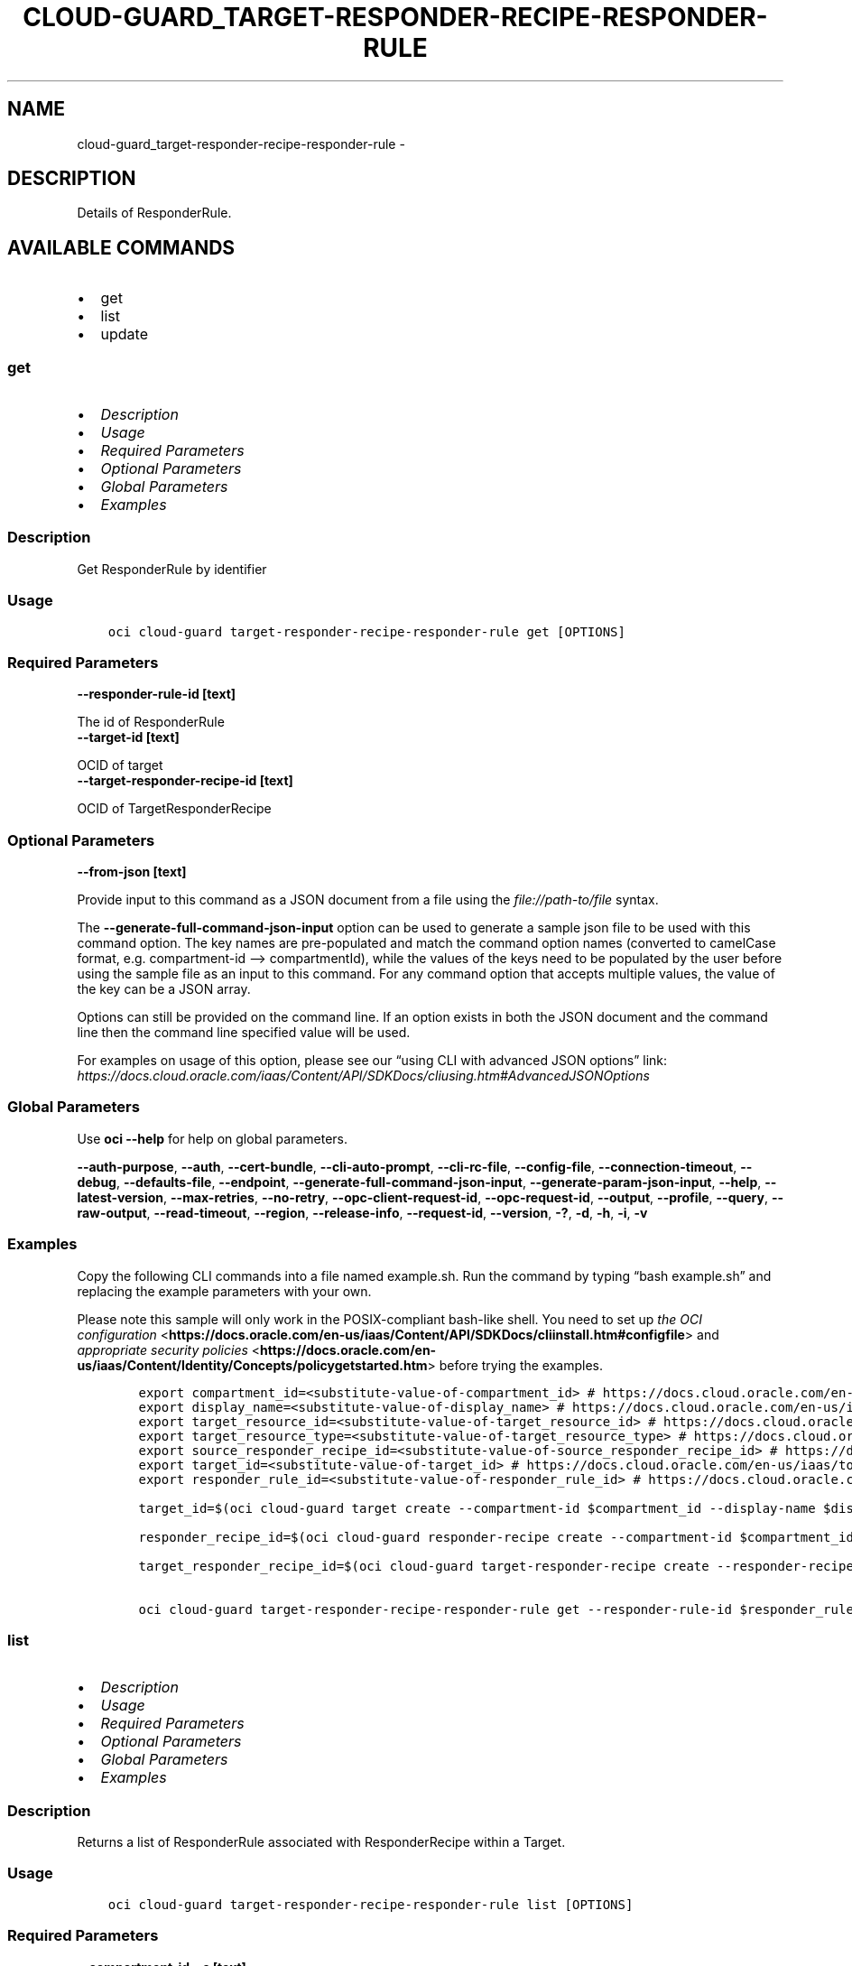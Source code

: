 .\" Man page generated from reStructuredText.
.
.TH "CLOUD-GUARD_TARGET-RESPONDER-RECIPE-RESPONDER-RULE" "1" "Jan 24, 2023" "3.22.3" "OCI CLI Command Reference"
.SH NAME
cloud-guard_target-responder-recipe-responder-rule \- 
.
.nr rst2man-indent-level 0
.
.de1 rstReportMargin
\\$1 \\n[an-margin]
level \\n[rst2man-indent-level]
level margin: \\n[rst2man-indent\\n[rst2man-indent-level]]
-
\\n[rst2man-indent0]
\\n[rst2man-indent1]
\\n[rst2man-indent2]
..
.de1 INDENT
.\" .rstReportMargin pre:
. RS \\$1
. nr rst2man-indent\\n[rst2man-indent-level] \\n[an-margin]
. nr rst2man-indent-level +1
.\" .rstReportMargin post:
..
.de UNINDENT
. RE
.\" indent \\n[an-margin]
.\" old: \\n[rst2man-indent\\n[rst2man-indent-level]]
.nr rst2man-indent-level -1
.\" new: \\n[rst2man-indent\\n[rst2man-indent-level]]
.in \\n[rst2man-indent\\n[rst2man-indent-level]]u
..
.SH DESCRIPTION
.sp
Details of ResponderRule.
.SH AVAILABLE COMMANDS
.INDENT 0.0
.IP \(bu 2
get
.IP \(bu 2
list
.IP \(bu 2
update
.UNINDENT
.SS \fBget\fP
.INDENT 0.0
.IP \(bu 2
\fI\%Description\fP
.IP \(bu 2
\fI\%Usage\fP
.IP \(bu 2
\fI\%Required Parameters\fP
.IP \(bu 2
\fI\%Optional Parameters\fP
.IP \(bu 2
\fI\%Global Parameters\fP
.IP \(bu 2
\fI\%Examples\fP
.UNINDENT
.SS Description
.sp
Get ResponderRule by identifier
.SS Usage
.INDENT 0.0
.INDENT 3.5
.sp
.nf
.ft C
oci cloud\-guard target\-responder\-recipe\-responder\-rule get [OPTIONS]
.ft P
.fi
.UNINDENT
.UNINDENT
.SS Required Parameters
.INDENT 0.0
.TP
.B \-\-responder\-rule\-id [text]
.UNINDENT
.sp
The id of ResponderRule
.INDENT 0.0
.TP
.B \-\-target\-id [text]
.UNINDENT
.sp
OCID of target
.INDENT 0.0
.TP
.B \-\-target\-responder\-recipe\-id [text]
.UNINDENT
.sp
OCID of TargetResponderRecipe
.SS Optional Parameters
.INDENT 0.0
.TP
.B \-\-from\-json [text]
.UNINDENT
.sp
Provide input to this command as a JSON document from a file using the \fI\%file://path\-to/file\fP syntax.
.sp
The \fB\-\-generate\-full\-command\-json\-input\fP option can be used to generate a sample json file to be used with this command option. The key names are pre\-populated and match the command option names (converted to camelCase format, e.g. compartment\-id –> compartmentId), while the values of the keys need to be populated by the user before using the sample file as an input to this command. For any command option that accepts multiple values, the value of the key can be a JSON array.
.sp
Options can still be provided on the command line. If an option exists in both the JSON document and the command line then the command line specified value will be used.
.sp
For examples on usage of this option, please see our “using CLI with advanced JSON options” link: \fI\%https://docs.cloud.oracle.com/iaas/Content/API/SDKDocs/cliusing.htm#AdvancedJSONOptions\fP
.SS Global Parameters
.sp
Use \fBoci \-\-help\fP for help on global parameters.
.sp
\fB\-\-auth\-purpose\fP, \fB\-\-auth\fP, \fB\-\-cert\-bundle\fP, \fB\-\-cli\-auto\-prompt\fP, \fB\-\-cli\-rc\-file\fP, \fB\-\-config\-file\fP, \fB\-\-connection\-timeout\fP, \fB\-\-debug\fP, \fB\-\-defaults\-file\fP, \fB\-\-endpoint\fP, \fB\-\-generate\-full\-command\-json\-input\fP, \fB\-\-generate\-param\-json\-input\fP, \fB\-\-help\fP, \fB\-\-latest\-version\fP, \fB\-\-max\-retries\fP, \fB\-\-no\-retry\fP, \fB\-\-opc\-client\-request\-id\fP, \fB\-\-opc\-request\-id\fP, \fB\-\-output\fP, \fB\-\-profile\fP, \fB\-\-query\fP, \fB\-\-raw\-output\fP, \fB\-\-read\-timeout\fP, \fB\-\-region\fP, \fB\-\-release\-info\fP, \fB\-\-request\-id\fP, \fB\-\-version\fP, \fB\-?\fP, \fB\-d\fP, \fB\-h\fP, \fB\-i\fP, \fB\-v\fP
.SS Examples
.sp
Copy the following CLI commands into a file named example.sh. Run the command by typing “bash example.sh” and replacing the example parameters with your own.
.sp
Please note this sample will only work in the POSIX\-compliant bash\-like shell. You need to set up \fI\%the OCI configuration\fP <\fBhttps://docs.oracle.com/en-us/iaas/Content/API/SDKDocs/cliinstall.htm#configfile\fP> and \fI\%appropriate security policies\fP <\fBhttps://docs.oracle.com/en-us/iaas/Content/Identity/Concepts/policygetstarted.htm\fP> before trying the examples.
.INDENT 0.0
.INDENT 3.5
.sp
.nf
.ft C
    export compartment_id=<substitute\-value\-of\-compartment_id> # https://docs.cloud.oracle.com/en\-us/iaas/tools/oci\-cli/latest/oci_cli_docs/cmdref/cloud\-guard/responder\-recipe/create.html#cmdoption\-compartment\-id
    export display_name=<substitute\-value\-of\-display_name> # https://docs.cloud.oracle.com/en\-us/iaas/tools/oci\-cli/latest/oci_cli_docs/cmdref/cloud\-guard/responder\-recipe/create.html#cmdoption\-display\-name
    export target_resource_id=<substitute\-value\-of\-target_resource_id> # https://docs.cloud.oracle.com/en\-us/iaas/tools/oci\-cli/latest/oci_cli_docs/cmdref/cloud\-guard/target/create.html#cmdoption\-target\-resource\-id
    export target_resource_type=<substitute\-value\-of\-target_resource_type> # https://docs.cloud.oracle.com/en\-us/iaas/tools/oci\-cli/latest/oci_cli_docs/cmdref/cloud\-guard/target/create.html#cmdoption\-target\-resource\-type
    export source_responder_recipe_id=<substitute\-value\-of\-source_responder_recipe_id> # https://docs.cloud.oracle.com/en\-us/iaas/tools/oci\-cli/latest/oci_cli_docs/cmdref/cloud\-guard/responder\-recipe/create.html#cmdoption\-source\-responder\-recipe\-id
    export target_id=<substitute\-value\-of\-target_id> # https://docs.cloud.oracle.com/en\-us/iaas/tools/oci\-cli/latest/oci_cli_docs/cmdref/cloud\-guard/target\-responder\-recipe/create.html#cmdoption\-target\-id
    export responder_rule_id=<substitute\-value\-of\-responder_rule_id> # https://docs.cloud.oracle.com/en\-us/iaas/tools/oci\-cli/latest/oci_cli_docs/cmdref/cloud\-guard/target\-responder\-recipe\-responder\-rule/get.html#cmdoption\-responder\-rule\-id

    target_id=$(oci cloud\-guard target create \-\-compartment\-id $compartment_id \-\-display\-name $display_name \-\-target\-resource\-id $target_resource_id \-\-target\-resource\-type $target_resource_type \-\-query data.id \-\-raw\-output)

    responder_recipe_id=$(oci cloud\-guard responder\-recipe create \-\-compartment\-id $compartment_id \-\-display\-name $display_name \-\-source\-responder\-recipe\-id $source_responder_recipe_id \-\-query data.id \-\-raw\-output)

    target_responder_recipe_id=$(oci cloud\-guard target\-responder\-recipe create \-\-responder\-recipe\-id $responder_recipe_id \-\-target\-id $target_id \-\-query data.id \-\-raw\-output)

    oci cloud\-guard target\-responder\-recipe\-responder\-rule get \-\-responder\-rule\-id $responder_rule_id \-\-target\-id $target_id \-\-target\-responder\-recipe\-id $target_responder_recipe_id
.ft P
.fi
.UNINDENT
.UNINDENT
.SS \fBlist\fP
.INDENT 0.0
.IP \(bu 2
\fI\%Description\fP
.IP \(bu 2
\fI\%Usage\fP
.IP \(bu 2
\fI\%Required Parameters\fP
.IP \(bu 2
\fI\%Optional Parameters\fP
.IP \(bu 2
\fI\%Global Parameters\fP
.IP \(bu 2
\fI\%Examples\fP
.UNINDENT
.SS Description
.sp
Returns a list of ResponderRule associated with ResponderRecipe within a Target.
.SS Usage
.INDENT 0.0
.INDENT 3.5
.sp
.nf
.ft C
oci cloud\-guard target\-responder\-recipe\-responder\-rule list [OPTIONS]
.ft P
.fi
.UNINDENT
.UNINDENT
.SS Required Parameters
.INDENT 0.0
.TP
.B \-\-compartment\-id, \-c [text]
.UNINDENT
.sp
The ID of the compartment in which to list resources.
.INDENT 0.0
.TP
.B \-\-target\-id [text]
.UNINDENT
.sp
OCID of target
.INDENT 0.0
.TP
.B \-\-target\-responder\-recipe\-id [text]
.UNINDENT
.sp
OCID of TargetResponderRecipe
.SS Optional Parameters
.INDENT 0.0
.TP
.B \-\-all
.UNINDENT
.sp
Fetches all pages of results. If you provide this option, then you cannot provide the \fB\-\-limit\fP option.
.INDENT 0.0
.TP
.B \-\-display\-name [text]
.UNINDENT
.sp
A filter to return only resources that match the entire display name given.
.INDENT 0.0
.TP
.B \-\-from\-json [text]
.UNINDENT
.sp
Provide input to this command as a JSON document from a file using the \fI\%file://path\-to/file\fP syntax.
.sp
The \fB\-\-generate\-full\-command\-json\-input\fP option can be used to generate a sample json file to be used with this command option. The key names are pre\-populated and match the command option names (converted to camelCase format, e.g. compartment\-id –> compartmentId), while the values of the keys need to be populated by the user before using the sample file as an input to this command. For any command option that accepts multiple values, the value of the key can be a JSON array.
.sp
Options can still be provided on the command line. If an option exists in both the JSON document and the command line then the command line specified value will be used.
.sp
For examples on usage of this option, please see our “using CLI with advanced JSON options” link: \fI\%https://docs.cloud.oracle.com/iaas/Content/API/SDKDocs/cliusing.htm#AdvancedJSONOptions\fP
.INDENT 0.0
.TP
.B \-\-lifecycle\-state [text]
.UNINDENT
.sp
The field life cycle state. Only one state can be provided. Default value for state is active. If no value is specified state is active.
.sp
Accepted values are:
.INDENT 0.0
.INDENT 3.5
.sp
.nf
.ft C
ACTIVE, CREATING, DELETED, DELETING, FAILED, INACTIVE, UPDATING
.ft P
.fi
.UNINDENT
.UNINDENT
.INDENT 0.0
.TP
.B \-\-limit [integer]
.UNINDENT
.sp
The maximum number of items to return.
.INDENT 0.0
.TP
.B \-\-page [text]
.UNINDENT
.sp
The page token representing the page at which to start retrieving results. This is usually retrieved from a previous list call.
.INDENT 0.0
.TP
.B \-\-page\-size [integer]
.UNINDENT
.sp
When fetching results, the number of results to fetch per call. Only valid when used with \fB\-\-all\fP or \fB\-\-limit\fP, and ignored otherwise.
.INDENT 0.0
.TP
.B \-\-sort\-by [text]
.UNINDENT
.sp
The field to sort by. Only one sort order may be provided. Default order for displayName is ascending. If no value is specified displayName is default.
.sp
Accepted values are:
.INDENT 0.0
.INDENT 3.5
.sp
.nf
.ft C
displayName, riskLevel
.ft P
.fi
.UNINDENT
.UNINDENT
.INDENT 0.0
.TP
.B \-\-sort\-order [text]
.UNINDENT
.sp
The sort order to use, either ‘asc’ or ‘desc’.
.sp
Accepted values are:
.INDENT 0.0
.INDENT 3.5
.sp
.nf
.ft C
ASC, DESC
.ft P
.fi
.UNINDENT
.UNINDENT
.SS Global Parameters
.sp
Use \fBoci \-\-help\fP for help on global parameters.
.sp
\fB\-\-auth\-purpose\fP, \fB\-\-auth\fP, \fB\-\-cert\-bundle\fP, \fB\-\-cli\-auto\-prompt\fP, \fB\-\-cli\-rc\-file\fP, \fB\-\-config\-file\fP, \fB\-\-connection\-timeout\fP, \fB\-\-debug\fP, \fB\-\-defaults\-file\fP, \fB\-\-endpoint\fP, \fB\-\-generate\-full\-command\-json\-input\fP, \fB\-\-generate\-param\-json\-input\fP, \fB\-\-help\fP, \fB\-\-latest\-version\fP, \fB\-\-max\-retries\fP, \fB\-\-no\-retry\fP, \fB\-\-opc\-client\-request\-id\fP, \fB\-\-opc\-request\-id\fP, \fB\-\-output\fP, \fB\-\-profile\fP, \fB\-\-query\fP, \fB\-\-raw\-output\fP, \fB\-\-read\-timeout\fP, \fB\-\-region\fP, \fB\-\-release\-info\fP, \fB\-\-request\-id\fP, \fB\-\-version\fP, \fB\-?\fP, \fB\-d\fP, \fB\-h\fP, \fB\-i\fP, \fB\-v\fP
.SS Examples
.sp
Copy the following CLI commands into a file named example.sh. Run the command by typing “bash example.sh” and replacing the example parameters with your own.
.sp
Please note this sample will only work in the POSIX\-compliant bash\-like shell. You need to set up \fI\%the OCI configuration\fP <\fBhttps://docs.oracle.com/en-us/iaas/Content/API/SDKDocs/cliinstall.htm#configfile\fP> and \fI\%appropriate security policies\fP <\fBhttps://docs.oracle.com/en-us/iaas/Content/Identity/Concepts/policygetstarted.htm\fP> before trying the examples.
.INDENT 0.0
.INDENT 3.5
.sp
.nf
.ft C
    export compartment_id=<substitute\-value\-of\-compartment_id> # https://docs.cloud.oracle.com/en\-us/iaas/tools/oci\-cli/latest/oci_cli_docs/cmdref/cloud\-guard/responder\-recipe/create.html#cmdoption\-compartment\-id
    export display_name=<substitute\-value\-of\-display_name> # https://docs.cloud.oracle.com/en\-us/iaas/tools/oci\-cli/latest/oci_cli_docs/cmdref/cloud\-guard/responder\-recipe/create.html#cmdoption\-display\-name
    export target_resource_id=<substitute\-value\-of\-target_resource_id> # https://docs.cloud.oracle.com/en\-us/iaas/tools/oci\-cli/latest/oci_cli_docs/cmdref/cloud\-guard/target/create.html#cmdoption\-target\-resource\-id
    export target_resource_type=<substitute\-value\-of\-target_resource_type> # https://docs.cloud.oracle.com/en\-us/iaas/tools/oci\-cli/latest/oci_cli_docs/cmdref/cloud\-guard/target/create.html#cmdoption\-target\-resource\-type
    export source_responder_recipe_id=<substitute\-value\-of\-source_responder_recipe_id> # https://docs.cloud.oracle.com/en\-us/iaas/tools/oci\-cli/latest/oci_cli_docs/cmdref/cloud\-guard/responder\-recipe/create.html#cmdoption\-source\-responder\-recipe\-id
    export target_id=<substitute\-value\-of\-target_id> # https://docs.cloud.oracle.com/en\-us/iaas/tools/oci\-cli/latest/oci_cli_docs/cmdref/cloud\-guard/target\-responder\-recipe/create.html#cmdoption\-target\-id

    target_id=$(oci cloud\-guard target create \-\-compartment\-id $compartment_id \-\-display\-name $display_name \-\-target\-resource\-id $target_resource_id \-\-target\-resource\-type $target_resource_type \-\-query data.id \-\-raw\-output)

    responder_recipe_id=$(oci cloud\-guard responder\-recipe create \-\-compartment\-id $compartment_id \-\-display\-name $display_name \-\-source\-responder\-recipe\-id $source_responder_recipe_id \-\-query data.id \-\-raw\-output)

    target_responder_recipe_id=$(oci cloud\-guard target\-responder\-recipe create \-\-responder\-recipe\-id $responder_recipe_id \-\-target\-id $target_id \-\-query data.id \-\-raw\-output)

    oci cloud\-guard target\-responder\-recipe\-responder\-rule list \-\-compartment\-id $compartment_id \-\-target\-id $target_id \-\-target\-responder\-recipe\-id $target_responder_recipe_id
.ft P
.fi
.UNINDENT
.UNINDENT
.SS \fBupdate\fP
.INDENT 0.0
.IP \(bu 2
\fI\%Description\fP
.IP \(bu 2
\fI\%Usage\fP
.IP \(bu 2
\fI\%Required Parameters\fP
.IP \(bu 2
\fI\%Optional Parameters\fP
.IP \(bu 2
\fI\%Global Parameters\fP
.IP \(bu 2
\fI\%Examples\fP
.UNINDENT
.SS Description
.sp
Update the ResponderRule by identifier
.SS Usage
.INDENT 0.0
.INDENT 3.5
.sp
.nf
.ft C
oci cloud\-guard target\-responder\-recipe\-responder\-rule update [OPTIONS]
.ft P
.fi
.UNINDENT
.UNINDENT
.SS Required Parameters
.INDENT 0.0
.TP
.B \-\-details [complex type]
.UNINDENT
.sp
This is a complex type whose value must be valid JSON. The value can be provided as a string on the command line or passed in as a file using
the \fI\%file://path/to/file\fP syntax.
.sp
The \fB\-\-generate\-param\-json\-input\fP option can be used to generate an example of the JSON which must be provided. We recommend storing this example
in a file, modifying it as needed and then passing it back in via the \fI\%file://\fP syntax.
.INDENT 0.0
.TP
.B \-\-responder\-rule\-id [text]
.UNINDENT
.sp
The id of ResponderRule
.INDENT 0.0
.TP
.B \-\-target\-id [text]
.UNINDENT
.sp
OCID of target
.INDENT 0.0
.TP
.B \-\-target\-responder\-recipe\-id [text]
.UNINDENT
.sp
OCID of TargetResponderRecipe
.SS Optional Parameters
.INDENT 0.0
.TP
.B \-\-force
.UNINDENT
.sp
Perform update without prompting for confirmation.
.INDENT 0.0
.TP
.B \-\-from\-json [text]
.UNINDENT
.sp
Provide input to this command as a JSON document from a file using the \fI\%file://path\-to/file\fP syntax.
.sp
The \fB\-\-generate\-full\-command\-json\-input\fP option can be used to generate a sample json file to be used with this command option. The key names are pre\-populated and match the command option names (converted to camelCase format, e.g. compartment\-id –> compartmentId), while the values of the keys need to be populated by the user before using the sample file as an input to this command. For any command option that accepts multiple values, the value of the key can be a JSON array.
.sp
Options can still be provided on the command line. If an option exists in both the JSON document and the command line then the command line specified value will be used.
.sp
For examples on usage of this option, please see our “using CLI with advanced JSON options” link: \fI\%https://docs.cloud.oracle.com/iaas/Content/API/SDKDocs/cliusing.htm#AdvancedJSONOptions\fP
.INDENT 0.0
.TP
.B \-\-if\-match [text]
.UNINDENT
.sp
For optimistic concurrency control. In the PUT or DELETE call for a resource, set the \fIif\-match\fP parameter to the value of the etag from a previous GET or POST response for that resource. The resource will be updated or deleted only if the etag you provide matches the resource’s current etag value.
.INDENT 0.0
.TP
.B \-\-max\-wait\-seconds [integer]
.UNINDENT
.sp
The maximum time to wait for the resource to reach the lifecycle state defined by \fB\-\-wait\-for\-state\fP\&. Defaults to 1200 seconds.
.INDENT 0.0
.TP
.B \-\-wait\-for\-state [text]
.UNINDENT
.sp
This operation creates, modifies or deletes a resource that has a defined lifecycle state. Specify this option to perform the action and then wait until the resource reaches a given lifecycle state. Multiple states can be specified, returning on the first state. For example, \fB\-\-wait\-for\-state\fP SUCCEEDED \fB\-\-wait\-for\-state\fP FAILED would return on whichever lifecycle state is reached first. If timeout is reached, a return code of 2 is returned. For any other error, a return code of 1 is returned.
.sp
Accepted values are:
.INDENT 0.0
.INDENT 3.5
.sp
.nf
.ft C
ACTIVE, CREATING, DELETED, DELETING, FAILED, INACTIVE, UPDATING
.ft P
.fi
.UNINDENT
.UNINDENT
.INDENT 0.0
.TP
.B \-\-wait\-interval\-seconds [integer]
.UNINDENT
.sp
Check every \fB\-\-wait\-interval\-seconds\fP to see whether the resource has reached the lifecycle state defined by \fB\-\-wait\-for\-state\fP\&. Defaults to 30 seconds.
.SS Global Parameters
.sp
Use \fBoci \-\-help\fP for help on global parameters.
.sp
\fB\-\-auth\-purpose\fP, \fB\-\-auth\fP, \fB\-\-cert\-bundle\fP, \fB\-\-cli\-auto\-prompt\fP, \fB\-\-cli\-rc\-file\fP, \fB\-\-config\-file\fP, \fB\-\-connection\-timeout\fP, \fB\-\-debug\fP, \fB\-\-defaults\-file\fP, \fB\-\-endpoint\fP, \fB\-\-generate\-full\-command\-json\-input\fP, \fB\-\-generate\-param\-json\-input\fP, \fB\-\-help\fP, \fB\-\-latest\-version\fP, \fB\-\-max\-retries\fP, \fB\-\-no\-retry\fP, \fB\-\-opc\-client\-request\-id\fP, \fB\-\-opc\-request\-id\fP, \fB\-\-output\fP, \fB\-\-profile\fP, \fB\-\-query\fP, \fB\-\-raw\-output\fP, \fB\-\-read\-timeout\fP, \fB\-\-region\fP, \fB\-\-release\-info\fP, \fB\-\-request\-id\fP, \fB\-\-version\fP, \fB\-?\fP, \fB\-d\fP, \fB\-h\fP, \fB\-i\fP, \fB\-v\fP
.SS Examples
.sp
Copy and paste the following example into a JSON file, replacing the example parameters with your own.
.INDENT 0.0
.INDENT 3.5
.sp
.nf
.ft C
    oci cloud\-guard target\-responder\-recipe\-responder\-rule update \-\-generate\-param\-json\-input details > details.json
.ft P
.fi
.UNINDENT
.UNINDENT
.sp
Copy the following CLI commands into a file named example.sh. Run the command by typing “bash example.sh” and replacing the example parameters with your own.
.sp
Please note this sample will only work in the POSIX\-compliant bash\-like shell. You need to set up \fI\%the OCI configuration\fP <\fBhttps://docs.oracle.com/en-us/iaas/Content/API/SDKDocs/cliinstall.htm#configfile\fP> and \fI\%appropriate security policies\fP <\fBhttps://docs.oracle.com/en-us/iaas/Content/Identity/Concepts/policygetstarted.htm\fP> before trying the examples.
.INDENT 0.0
.INDENT 3.5
.sp
.nf
.ft C
    export compartment_id=<substitute\-value\-of\-compartment_id> # https://docs.cloud.oracle.com/en\-us/iaas/tools/oci\-cli/latest/oci_cli_docs/cmdref/cloud\-guard/responder\-recipe/create.html#cmdoption\-compartment\-id
    export display_name=<substitute\-value\-of\-display_name> # https://docs.cloud.oracle.com/en\-us/iaas/tools/oci\-cli/latest/oci_cli_docs/cmdref/cloud\-guard/responder\-recipe/create.html#cmdoption\-display\-name
    export target_resource_id=<substitute\-value\-of\-target_resource_id> # https://docs.cloud.oracle.com/en\-us/iaas/tools/oci\-cli/latest/oci_cli_docs/cmdref/cloud\-guard/target/create.html#cmdoption\-target\-resource\-id
    export target_resource_type=<substitute\-value\-of\-target_resource_type> # https://docs.cloud.oracle.com/en\-us/iaas/tools/oci\-cli/latest/oci_cli_docs/cmdref/cloud\-guard/target/create.html#cmdoption\-target\-resource\-type
    export source_responder_recipe_id=<substitute\-value\-of\-source_responder_recipe_id> # https://docs.cloud.oracle.com/en\-us/iaas/tools/oci\-cli/latest/oci_cli_docs/cmdref/cloud\-guard/responder\-recipe/create.html#cmdoption\-source\-responder\-recipe\-id
    export target_id=<substitute\-value\-of\-target_id> # https://docs.cloud.oracle.com/en\-us/iaas/tools/oci\-cli/latest/oci_cli_docs/cmdref/cloud\-guard/target\-responder\-recipe/create.html#cmdoption\-target\-id
    export responder_rule_id=<substitute\-value\-of\-responder_rule_id> # https://docs.cloud.oracle.com/en\-us/iaas/tools/oci\-cli/latest/oci_cli_docs/cmdref/cloud\-guard/target\-responder\-recipe\-responder\-rule/update.html#cmdoption\-responder\-rule\-id

    target_id=$(oci cloud\-guard target create \-\-compartment\-id $compartment_id \-\-display\-name $display_name \-\-target\-resource\-id $target_resource_id \-\-target\-resource\-type $target_resource_type \-\-query data.id \-\-raw\-output)

    responder_recipe_id=$(oci cloud\-guard responder\-recipe create \-\-compartment\-id $compartment_id \-\-display\-name $display_name \-\-source\-responder\-recipe\-id $source_responder_recipe_id \-\-query data.id \-\-raw\-output)

    target_responder_recipe_id=$(oci cloud\-guard target\-responder\-recipe create \-\-responder\-recipe\-id $responder_recipe_id \-\-target\-id $target_id \-\-query data.id \-\-raw\-output)

    oci cloud\-guard target\-responder\-recipe\-responder\-rule update \-\-details file://details.json \-\-responder\-rule\-id $responder_rule_id \-\-target\-id $target_id \-\-target\-responder\-recipe\-id $target_responder_recipe_id
.ft P
.fi
.UNINDENT
.UNINDENT
.SH AUTHOR
Oracle
.SH COPYRIGHT
2016, 2023, Oracle
.\" Generated by docutils manpage writer.
.

